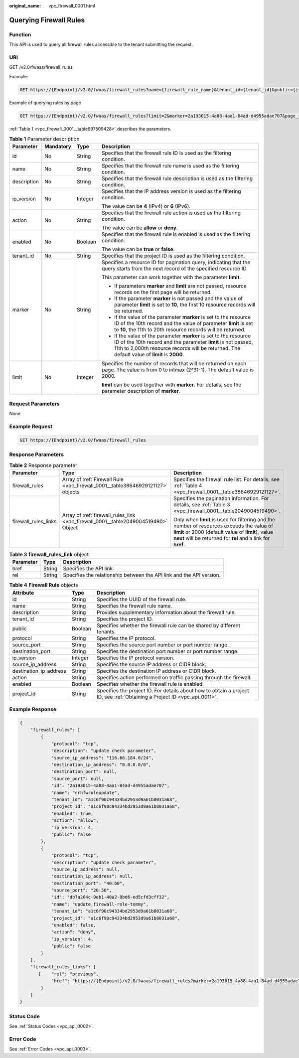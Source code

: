 :original_name: vpc_firewall_0001.html

.. _vpc_firewall_0001:

Querying Firewall Rules
=======================

Function
--------

This API is used to query all firewall rules accessible to the tenant submitting the request.

URI
---

GET /v2.0/fwaas/firewall_rules

Example:

.. code-block:: text

   GET https://{Endpoint}/v2.0/fwaas/firewall_rules?name={firewall_rule_name}&tenant_id={tenant_id}&public={is_public}&protocol={protocol}&ip_version={ip_version}&action={action}&enabled={is_enabled}

Example of querying rules by page

.. code-block:: text

   GET https://{Endpoint}/v2.0/fwaas/firewall_rules?limit=2&marker=2a193015-4a88-4aa1-84ad-d4955adae707&page_reverse=False

:ref:`Table 1 <vpc_firewall_0001__table997509428>` describes the parameters.

.. _vpc_firewall_0001__table997509428:

.. table:: **Table 1** Parameter description

   +-----------------+-----------------+-----------------+------------------------------------------------------------------------------------------------------------------------------------------------------------------------------------------------------------------------------------+
   | Parameter       | Mandatory       | Type            | Description                                                                                                                                                                                                                        |
   +=================+=================+=================+====================================================================================================================================================================================================================================+
   | id              | No              | String          | Specifies that the firewall rule ID is used as the filtering condition.                                                                                                                                                            |
   +-----------------+-----------------+-----------------+------------------------------------------------------------------------------------------------------------------------------------------------------------------------------------------------------------------------------------+
   | name            | No              | String          | Specifies that the firewall rule name is used as the filtering condition.                                                                                                                                                          |
   +-----------------+-----------------+-----------------+------------------------------------------------------------------------------------------------------------------------------------------------------------------------------------------------------------------------------------+
   | description     | No              | String          | Specifies that the firewall rule description is used as the filtering condition.                                                                                                                                                   |
   +-----------------+-----------------+-----------------+------------------------------------------------------------------------------------------------------------------------------------------------------------------------------------------------------------------------------------+
   | ip_version      | No              | Integer         | Specifies that the IP address version is used as the filtering condition.                                                                                                                                                          |
   |                 |                 |                 |                                                                                                                                                                                                                                    |
   |                 |                 |                 | The value can be **4** (IPv4) or **6** (IPv6).                                                                                                                                                                                     |
   +-----------------+-----------------+-----------------+------------------------------------------------------------------------------------------------------------------------------------------------------------------------------------------------------------------------------------+
   | action          | No              | String          | Specifies that the firewall rule action is used as the filtering condition.                                                                                                                                                        |
   |                 |                 |                 |                                                                                                                                                                                                                                    |
   |                 |                 |                 | The value can be **allow** or **deny**.                                                                                                                                                                                            |
   +-----------------+-----------------+-----------------+------------------------------------------------------------------------------------------------------------------------------------------------------------------------------------------------------------------------------------+
   | enabled         | No              | Boolean         | Specifies that the firewall rule is enabled is used as the filtering condition.                                                                                                                                                    |
   |                 |                 |                 |                                                                                                                                                                                                                                    |
   |                 |                 |                 | The value can be **true** or **false**.                                                                                                                                                                                            |
   +-----------------+-----------------+-----------------+------------------------------------------------------------------------------------------------------------------------------------------------------------------------------------------------------------------------------------+
   | tenant_id       | No              | String          | Specifies that the project ID is used as the filtering condition.                                                                                                                                                                  |
   +-----------------+-----------------+-----------------+------------------------------------------------------------------------------------------------------------------------------------------------------------------------------------------------------------------------------------+
   | marker          | No              | String          | Specifies a resource ID for pagination query, indicating that the query starts from the next record of the specified resource ID.                                                                                                  |
   |                 |                 |                 |                                                                                                                                                                                                                                    |
   |                 |                 |                 | This parameter can work together with the parameter **limit**.                                                                                                                                                                     |
   |                 |                 |                 |                                                                                                                                                                                                                                    |
   |                 |                 |                 | -  If parameters **marker** and **limit** are not passed, resource records on the first page will be returned.                                                                                                                     |
   |                 |                 |                 | -  If the parameter **marker** is not passed and the value of parameter **limit** is set to **10**, the first 10 resource records will be returned.                                                                                |
   |                 |                 |                 | -  If the value of the parameter **marker** is set to the resource ID of the 10th record and the value of parameter **limit** is set to **10**, the 11th to 20th resource records will be returned.                                |
   |                 |                 |                 | -  If the value of the parameter **marker** is set to the resource ID of the 10th record and the parameter **limit** is not passed, 11th to 2,000th resource records will be returned. The default value of **limit** is **2000**. |
   +-----------------+-----------------+-----------------+------------------------------------------------------------------------------------------------------------------------------------------------------------------------------------------------------------------------------------+
   | limit           | No              | Integer         | Specifies the number of records that will be returned on each page. The value is from 0 to intmax (2^31-1). The default value is 2000.                                                                                             |
   |                 |                 |                 |                                                                                                                                                                                                                                    |
   |                 |                 |                 | **limit** can be used together with **marker**. For details, see the parameter description of **marker**.                                                                                                                          |
   +-----------------+-----------------+-----------------+------------------------------------------------------------------------------------------------------------------------------------------------------------------------------------------------------------------------------------+

Request Parameters
------------------

None

Example Request
---------------

.. code-block:: text

   GET https://{Endpoint}/v2.0/fwaas/firewall_rules

Response Parameters
-------------------

.. table:: **Table 2** Response parameter

   +-----------------------+------------------------------------------------------------------------------------+-----------------------------------------------------------------------------------------------------------------------------------------------------------------------------------------------------------------+
   | Parameter             | Type                                                                               | Description                                                                                                                                                                                                     |
   +=======================+====================================================================================+=================================================================================================================================================================================================================+
   | firewall_rules        | Array of :ref:`Firewall Rule <vpc_firewall_0001__table38646929121127>` objects     | Specifies the firewall rule list. For details, see :ref:`Table 4 <vpc_firewall_0001__table38646929121127>`.                                                                                                     |
   +-----------------------+------------------------------------------------------------------------------------+-----------------------------------------------------------------------------------------------------------------------------------------------------------------------------------------------------------------+
   | firewall_rules_links  | Array of :ref:`firewall_rules_link <vpc_firewall_0001__table2049004519490>` Object | Specifies the pagination information. For details, see :ref:`Table 3 <vpc_firewall_0001__table2049004519490>`.                                                                                                  |
   |                       |                                                                                    |                                                                                                                                                                                                                 |
   |                       |                                                                                    | Only when **limit** is used for filtering and the number of resources exceeds the value of **limit** or 2000 (default value of **limit**), value **next** will be returned for **rel** and a link for **href**. |
   +-----------------------+------------------------------------------------------------------------------------+-----------------------------------------------------------------------------------------------------------------------------------------------------------------------------------------------------------------+

.. _vpc_firewall_0001__table2049004519490:

.. table:: **Table 3** **firewall_rules_link** object

   +-----------+--------+----------------------------------------------------------------------+
   | Parameter | Type   | Description                                                          |
   +===========+========+======================================================================+
   | href      | String | Specifies the API link.                                              |
   +-----------+--------+----------------------------------------------------------------------+
   | rel       | String | Specifies the relationship between the API link and the API version. |
   +-----------+--------+----------------------------------------------------------------------+

.. _vpc_firewall_0001__table38646929121127:

.. table:: **Table 4** **Firewall Rule** objects

   +------------------------+---------+---------------------------------------------------------------------------------------------------------------------------+
   | Attribute              | Type    | Description                                                                                                               |
   +========================+=========+===========================================================================================================================+
   | id                     | String  | Specifies the UUID of the firewall rule.                                                                                  |
   +------------------------+---------+---------------------------------------------------------------------------------------------------------------------------+
   | name                   | String  | Specifies the firewall rule name.                                                                                         |
   +------------------------+---------+---------------------------------------------------------------------------------------------------------------------------+
   | description            | String  | Provides supplementary information about the firewall rule.                                                               |
   +------------------------+---------+---------------------------------------------------------------------------------------------------------------------------+
   | tenant_id              | String  | Specifies the project ID.                                                                                                 |
   +------------------------+---------+---------------------------------------------------------------------------------------------------------------------------+
   | public                 | Boolean | Specifies whether the firewall rule can be shared by different tenants.                                                   |
   +------------------------+---------+---------------------------------------------------------------------------------------------------------------------------+
   | protocol               | String  | Specifies the IP protocol.                                                                                                |
   +------------------------+---------+---------------------------------------------------------------------------------------------------------------------------+
   | source_port            | String  | Specifies the source port number or port number range.                                                                    |
   +------------------------+---------+---------------------------------------------------------------------------------------------------------------------------+
   | destination_port       | String  | Specifies the destination port number or port number range.                                                               |
   +------------------------+---------+---------------------------------------------------------------------------------------------------------------------------+
   | ip_version             | Integer | Specifies the IP protocol version.                                                                                        |
   +------------------------+---------+---------------------------------------------------------------------------------------------------------------------------+
   | source_ip_address      | String  | Specifies the source IP address or CIDR block.                                                                            |
   +------------------------+---------+---------------------------------------------------------------------------------------------------------------------------+
   | destination_ip_address | String  | Specifies the destination IP address or CIDR block.                                                                       |
   +------------------------+---------+---------------------------------------------------------------------------------------------------------------------------+
   | action                 | String  | Specifies action performed on traffic passing through the firewall.                                                       |
   +------------------------+---------+---------------------------------------------------------------------------------------------------------------------------+
   | enabled                | Boolean | Specifies whether the firewall rule is enabled.                                                                           |
   +------------------------+---------+---------------------------------------------------------------------------------------------------------------------------+
   | project_id             | String  | Specifies the project ID. For details about how to obtain a project ID, see :ref:`Obtaining a Project ID <vpc_api_0011>`. |
   +------------------------+---------+---------------------------------------------------------------------------------------------------------------------------+

Example Response
----------------

.. code-block::

   {
       "firewall_rules": [
           {
               "protocol": "tcp",
               "description": "update check parameter",
               "source_ip_address": "116.66.184.0/24",
               "destination_ip_address": "0.0.0.0/0",
               "destination_port": null,
               "source_port": null,
               "id": "2a193015-4a88-4aa1-84ad-d4955adae707",
               "name": "crhfwruleupdate",
               "tenant_id": "a1c6f90c94334bd2953d9a61b8031a68",
               "project_id": "a1c6f90c94334bd2953d9a61b8031a68",
               "enabled": true,
               "action": "allow",
               "ip_version": 4,
               "public": false
           },
           {
               "protocol": "tcp",
               "description": "update check parameter",
               "source_ip_address": null,
               "destination_ip_address": null,
               "destination_port": "40:60",
               "source_port": "20:50",
               "id": "db7a204c-9eb1-40a2-9bd6-ed5cfd3cff32",
               "name": "update_firewall-role-tommy",
               "tenant_id": "a1c6f90c94334bd2953d9a61b8031a68",
               "project_id": "a1c6f90c94334bd2953d9a61b8031a68",
               "enabled": false,
               "action": "deny",
               "ip_version": 4,
               "public": false
           }
       ],
       "firewall_rules_links": [
          {    "rel": "previous",
               "href": "https://{Endpoint}/v2.0/fwaas/firewall_rules?marker=2a193015-4a88-4aa1-84ad-d4955adae707&page_reverse=True"
           }
       ]
   }

Status Code
-----------

See :ref:`Status Codes <vpc_api_0002>`.

Error Code
----------

See :ref:`Error Codes <vpc_api_0003>`.
